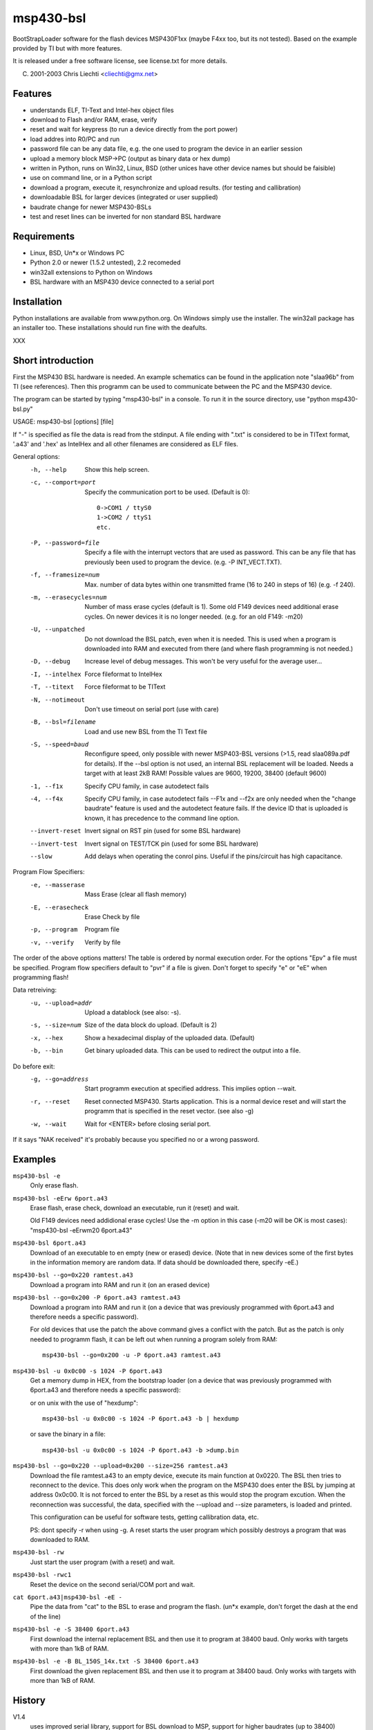 msp430-bsl
==========

BootStrapLoader software for the flash devices MSP430F1xx 
(maybe F4xx too, but its not tested).
Based on the example provided by TI but with more features.

It is released under a free software license,
see license.txt for more details.

(C) 2001-2003 Chris Liechti <cliechti@gmx.net>


Features
--------

- understands ELF, TI-Text and Intel-hex object files
- download to Flash and/or RAM, erase, verify
- reset and wait for keypress (to run a device directly from the port
  power)
- load addres into R0/PC and run
- password file can be any data file, e.g. the one used to program the
  device in an earlier session
- upload a memory block MSP->PC (output as binary data or hex dump)
- written in Python, runs on Win32, Linux, BSD (other unices have other
  device names but should be faisible)
- use on command line, or in a Python script
- download a program, execute it, resynchronize and upload results.
  (for testing and callibration)
- downloadable BSL for larger devices (integrated or user supplied)
- baudrate change for newer MSP430-BSLs
- test and reset lines can be inverted for non standard BSL hardware


Requirements
------------
- Linux, BSD, Un*x or Windows PC
- Python 2.0 or newer (1.5.2 untested), 2.2 recomeded
- win32all extensions to Python on Windows
- BSL hardware with an MSP430 device connected to a serial port 


Installation
------------
Python installations are available from www.python.org. On Windows simply
use the installer. The win32all package has an installer too. These
installations should run fine with the deafults.

XXX


Short introduction
------------------
First the MSP430 BSL hardware is needed. An example schematics can be found
in the application note "slaa96b" from TI (see references). Then this
programm can be used to communicate between the PC and the MSP430 device.

The program can be started by typing "msp430-bsl" in a console.
To run it in the source directory, use "python msp430-bsl.py"

USAGE: msp430-bsl [options] [file]

If "-" is specified as file the data is read from the stdinput.
A file ending with ".txt" is considered to be in TIText format,
'.a43' and '.hex' as IntelHex and all other filenames are
considered as ELF files.

General options:
  -h, --help            Show this help screen.
  -c, --comport=port    Specify the communication port to be used.
                        (Default is 0)::
                        
                                0->COM1 / ttyS0
                                1->COM2 / ttyS1
                                etc.
                                
  -P, --password=file   Specify a file with the interrupt vectors that
                        are used as password. This can be any file that
                        has previously been used to program the device.
                        (e.g. -P INT_VECT.TXT).
  -f, --framesize=num   Max. number of data bytes within one transmitted
                        frame (16 to 240 in steps of 16) (e.g. -f 240).
  -m, --erasecycles=num  Number of mass erase cycles (default is 1). Some
                        old F149 devices need additional erase cycles.
                        On newer devices it is no longer needed. (e.g. for
                        an old F149: -m20)
  -U, --unpatched       Do not download the BSL patch, even when it is
                        needed. This is used when a program is downloaded
                        into RAM and executed from there (and where flash
                        programming is not needed.)
  -D, --debug           Increase level of debug messages. This won't be
                        very useful for the average user...
  -I, --intelhex        Force fileformat to IntelHex
  -T, --titext          Force fileformat to be TIText
  -N, --notimeout       Don't use timeout on serial port (use with care)
  -B, --bsl=filename    Load and use new BSL from the TI Text file
  -S, --speed=baud      Reconfigure speed, only possible with newer
                        MSP403-BSL versions (>1.5, read slaa089a.pdf for
                        details). If the --bsl option is not used, an
                        internal BSL replacement will be loaded.
                        Needs a target with at least 2kB RAM!
                        Possible values are 9600, 19200, 38400
                        (default 9600)
  -1, --f1x             Specify CPU family, in case autodetect fails
  -4, --f4x             Specify CPU family, in case autodetect fails
                        --F1x and --f2x are only needed when the "change
                        baudrate" feature is used and the autodetect feature
                        fails. If the device ID that is uploaded is known, it
                        has precedence to the command line option.
  --invert-reset        Invert signal on RST pin (used for some BSL hardware)
  --invert-test         Invert signal on TEST/TCK pin (used for some BSL
                        hardware)
  --slow                Add delays when operating the conrol pins. Useful if
                        the pins/circuit has high capacitance.

Program Flow Specifiers:
  -e, --masserase       Mass Erase (clear all flash memory)
  -E, --erasecheck      Erase Check by file
  -p, --program         Program file
  -v, --verify          Verify by file

The order of the above options matters! The table is ordered by normal
execution order. For the options "Epv" a file must be specified.
Program flow specifiers default to "pvr" if a file is given.
Don't forget to specify "e" or "eE" when programming flash!

Data retreiving:
  -u, --upload=addr     Upload a datablock (see also: -s).
  -s, --size=num        Size of the data block do upload. (Default is 2)
  -x, --hex             Show a hexadecimal display of the uploaded data.
                        (Default)
  -b, --bin             Get binary uploaded data. This can be used
                        to redirect the output into a file.

Do before exit:
  -g, --go=address      Start programm execution at specified address.
                        This implies option --wait.
  -r, --reset           Reset connected MSP430. Starts application.
                        This is a normal device reset and will start
                        the programm that is specified in the reset
                        vector. (see also -g)
  -w, --wait            Wait for <ENTER> before closing serial port.

If it says "NAK received" it's probably because you specified no or a
wrong password.


Examples
--------
``msp430-bsl -e``
        Only erase flash.

``msp430-bsl -eErw 6port.a43``
        Erase flash, erase check, download an executable, run it (reset)
        and wait.
        
        Old F149 devices need addidional erase cycles! Use the -m
        option in this case (-m20 will be OK is most cases):
        "msp430-bsl -eErwm20 6port.a43"

``msp430-bsl 6port.a43``
        Download of an executable to en empty (new or erased) device.
        (Note that in new devices some of the first bytes in the
        information memory are random data. If data should be
        downloaded there, specify -eE.)

``msp430-bsl --go=0x220 ramtest.a43``
        Download a program into RAM and run it (on an erased device)

``msp430-bsl --go=0x200 -P 6port.a43 ramtest.a43``
        Download a program into RAM and run it (on a device that was
        previously programmed with 6port.a43 and therefore needs a
        specific password).

        For old devices that use the patch the above command gives a
        conflict with the patch. But as the patch is only needed to
        programm flash, it can be left out when running a program solely
        from RAM::
        
          msp430-bsl --go=0x200 -u -P 6port.a43 ramtest.a43

``msp430-bsl -u 0x0c00 -s 1024 -P 6port.a43``
        Get a memory dump in HEX, from the bootstrap loader (on a device
        that was previously programmed with 6port.a43 and therefore needs
        a specific password):

        or on unix with the use of "hexdump"::
        
          msp430-bsl -u 0x0c00 -s 1024 -P 6port.a43 -b | hexdump

        or save the binary in a file::
        
          msp430-bsl -u 0x0c00 -s 1024 -P 6port.a43 -b >dump.bin

``msp430-bsl --go=0x220 --upload=0x200 --size=256 ramtest.a43``
        Download the file ramtest.a43 to an empty device, execute its
        main function at 0x0220. The BSL then tries to reconnect to the
        device. This does only work when the program on the MSP430
        does enter the BSL by jumping at address 0x0c00. It is not
        forced to enter the BSL by a reset as this would stop the
        program excution.
        When the reconnection was successful, the data, specified with
        the --upload and --size parameters, is loaded and printed.
        
        This configuration can be useful for software tests, getting
        callibration data, etc.
        
        PS: dont specify -r when using -g. A reset starts the user
        program which possibly destroys a program that was downloaded
        to RAM.

``msp430-bsl -rw``
        Just start the user program (with a reset) and wait.

``msp430-bsl -rwc1``
        Reset the device on the second serial/COM port and wait.

``cat 6port.a43|msp430-bsl -eE -``
        Pipe the data from "cat" to the BSL to erase and program the
        flash. (un*x example, don't forget the dash at the end of the
        line)

``msp430-bsl -e -S 38400 6port.a43``
        First download the internal replacement BSL and then use it
        to program at 38400 baud. Only works with targets with more
        than 1kB of RAM.

``msp430-bsl -e -B BL_150S_14x.txt -S 38400 6port.a43``
        First download the given replacement BSL and then use it to
        program at 38400 baud. Only works with targets with more
        than 1kB of RAM.


History
-------
V1.4
    uses improved serial library,
    support for BSL download to MSP,
    support for higher baudrates (up to 38400)

V1.5
    ELF file support,
    replacement BSLs are now internal


References
----------
- Python: http://www.python.org

- Jython: http://www.jython.org

- Serial Extension for Python: http://pyserial.sourceforge.net

- win32all: http://starship.python.net/crew/mhammond/
  and http://www.activestate.com/Products/ActivePython/win32all.html

- slaa89.pdf: "Features of the MSP430 Bootstrap Loader in the
  MSP430F1121", TI, http://www.ti.com/msp430

- slaa96b.pdf: "Application of Bootstrap Loader in MSP430 With Flash
  Hardware and Software Proposal", TI

- Texas Instruments MSP430 Homepage, links to Datasheets and Application
  Notes: http://www.ti.com/msp430

